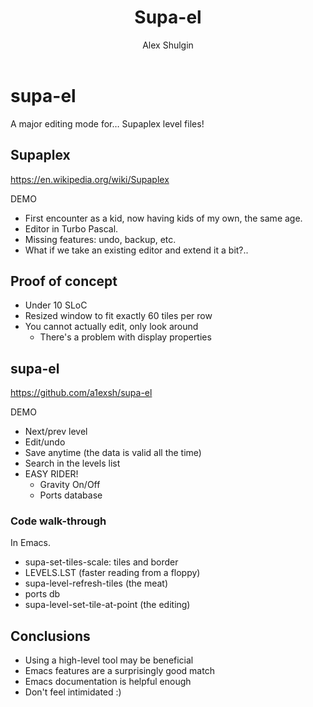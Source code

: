# Local IspellDict: en
#+Title: Supa-el
#+Author: Alex Shulgin

#+KEYWORDS: supaplex, emacs
#+DESCRIPTION: A talk about supa-el, an Emacs mode for editing Supaplex level files.

# SPDX-License-Identifier: GPL-3.0-or-later
# Authors: Alex Shulgin <alex.shulgin@gmail.com>

# Copyright © 2022 Alex Shulgin
# SPDX-FileCopyrightText: 2022 Alex Shulgin

#+OPTIONS: reveal_center:t reveal_progress:t reveal_history:nil reveal_control:t
#+OPTIONS: reveal_rolling_links:t reveal_keyboard:t reveal_overview:t num:nil
#+OPTIONS: reveal_width:1400 reveal_height:1000
#+OPTIONS: toc:1
#+OPTIONS: reveal_klipsify_src:t
#+REVEAL_MIN_SCALE: 1.0
#+REVEAL_MAX_SCALE: 1.0
#+REVEAL_PLUGINS: (notes search zoom)
#+REVEAL_MARGIN: 0.1
#+REVEAL_TRANS: convex
#+REVEAL_THEME: white
#+REVEAL_HLEVEL: 2
#+REVEAL_EXTRA_CSS: ./local.css

* supa-el

A major editing mode for... Supaplex level files!

** Supaplex

https://en.wikipedia.org/wiki/Supaplex

DEMO

#+BEGIN_NOTES
- First encounter as a kid, now having kids of my own, the same age.
- Editor in Turbo Pascal.
- Missing features: undo, backup, etc.
- What if we take an existing editor and extend it a bit?..
#+END_NOTES

** Proof of concept

[[./fundamental.png]]

#+REVEAL: split

[[./scratch.png]]

#+BEGIN_NOTES
- Under 10 SLoC
- Resized window to fit exactly 60 tiles per row
- You cannot actually edit, only look around
  - There's a problem with display properties
#+END_NOTES

#+REVEAL: split
[[./tiles_x2.png]]

** supa-el

https://github.com/a1exsh/supa-el

DEMO

#+BEGIN_NOTES
- Next/prev level
- Edit/undo
- Save anytime (the data is valid all the time)
- Search in the levels list
- EASY RIDER!
  - Gravity On/Off
  - Ports database
#+END_NOTES

*** Code walk-through

In Emacs.

#+BEGIN_NOTES
- supa-set-tiles-scale: tiles and border
- LEVELS.LST (faster reading from a floppy)
- supa-level-refresh-tiles (the meat)
- ports db
- supa-level-set-tile-at-point (the editing)
#+END_NOTES

** Conclusions

- Using a high-level tool may be beneficial
- Emacs features are a surprisingly good match
- Emacs documentation is helpful enough
- Don't feel intimidated :)
